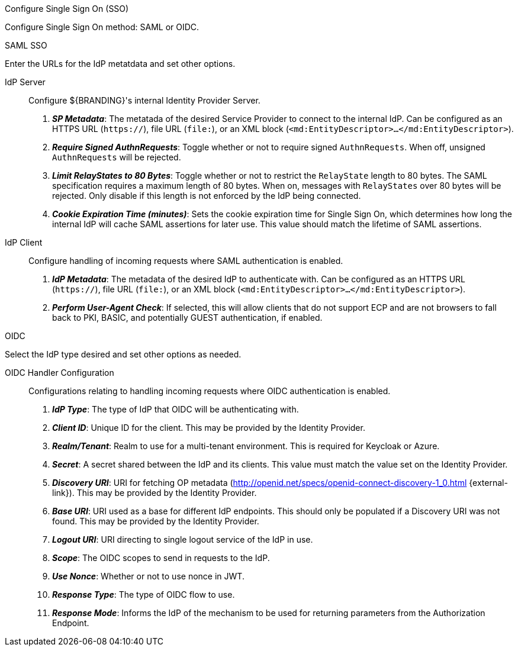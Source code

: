 :title: System Configuration Settings
:type: installing
:status: published
:summary: Configure Single Sign On (SSO) page of installer.
:project: ${branding}
:order: 07

.[[_configuring_sso]]Configure Single Sign On (SSO)
****
Configure Single Sign On method: SAML or OIDC.
(((Single Sign On, SSO)))

.SAML SSO
Enter the URLs for the IdP metatdata and set other options.

IdP Server::
Configure ${BRANDING}'s internal Identity Provider Server.

. *_SP Metadata_*: The metatada of the desired Service Provider to connect to the internal IdP. Can be configured as an HTTPS URL (`https://`), file URL (`file:`), or an XML block (`&lt;md:EntityDescriptor&gt;...&lt;/md:EntityDescriptor&gt;`).

. *_Require Signed AuthnRequests_*:
Toggle whether or not to require signed `AuthnRequests`. When off, unsigned `AuthnRequests` will be rejected.

. *_Limit RelayStates to 80 Bytes_*: Toggle whether or not to restrict the `RelayState` length to 80 bytes. The SAML specification requires a maximum length of 80 bytes. When on, messages with `RelayStates` over 80 bytes will be rejected. Only disable if this length is not enforced by the IdP being connected.

. *_Cookie Expiration Time (minutes)_*:
Sets the cookie expiration time for Single Sign On, which determines how long the internal IdP will cache SAML assertions for later use. This value should match the lifetime of SAML assertions.

IdP Client::
Configure handling of incoming requests where SAML authentication is enabled.

. *_IdP Metadata_*:
The metadata of the desired IdP to authenticate with. Can be configured as an HTTPS URL (`https://`), file URL (`file:`), or an XML block (`&lt;md:EntityDescriptor&gt;...&lt;/md:EntityDescriptor&gt;`).

. *_Perform User-Agent Check_*:
If selected, this will allow clients that do not support ECP and are not browsers to fall back to PKI, BASIC, and potentially GUEST authentication, if enabled.

.OIDC
Select the IdP type desired and set other options as needed.

OIDC Handler Configuration::
Configurations relating to handling incoming requests where OIDC authentication is enabled.

. *_IdP Type_*:
The type of IdP that OIDC will be authenticating with.

. *_Client ID_*:
Unique ID for the client. This may be provided by the Identity Provider.

. *_Realm/Tenant_*:
Realm to use for a multi-tenant environment. This is required for Keycloak or Azure.

. *_Secret_*:
A secret shared between the IdP and its clients. This value must match the value set on the Identity Provider.

. *_Discovery URI_*:
URI for fetching OP metadata (http://openid.net/specs/openid-connect-discovery-1_0.html {external-link}). This may be provided by the Identity Provider.

. *_Base URI_*:
URI used as a base for different IdP endpoints. This should only be populated if a Discovery URI was not found. This may be provided by the Identity Provider.

. *_Logout URI_*:
URI directing to single logout service of the IdP in use.

. *_Scope_*:
The OIDC scopes to send in requests to the IdP.

. *_Use Nonce_*:
Whether or not to use nonce in JWT.

. *_Response Type_*:
The type of OIDC flow to use.

. *_Response Mode_*:
Informs the IdP of the mechanism to be used for returning parameters from the Authorization Endpoint.

****
